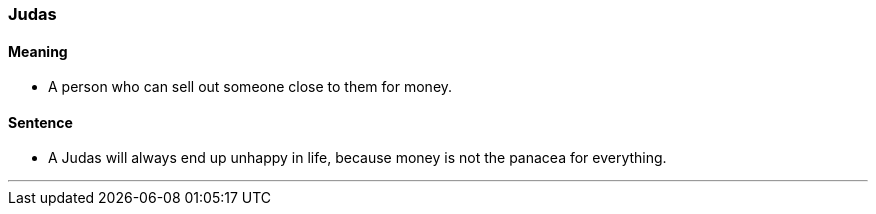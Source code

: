 === Judas

==== Meaning

* A person who can sell out someone close to them for money.

==== Sentence

* A [.underline]#Judas# will always end up unhappy in life, because money is not the panacea for everything.

'''